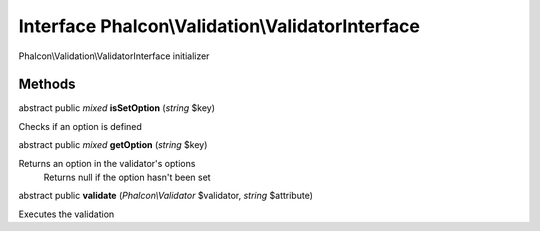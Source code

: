 Interface **Phalcon\\Validation\\ValidatorInterface**
=====================================================

Phalcon\\Validation\\ValidatorInterface initializer


Methods
---------

abstract public *mixed*  **isSetOption** (*string* $key)

Checks if an option is defined



abstract public *mixed*  **getOption** (*string* $key)

Returns an option in the validator's options Returns null if the option hasn't been set



abstract public  **validate** (*Phalcon\\Validator* $validator, *string* $attribute)

Executes the validation



